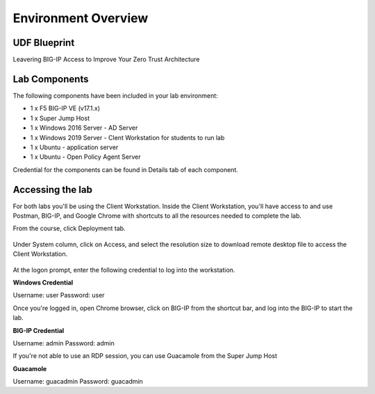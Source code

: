 Environment Overview
=====================


UDF Blueprint
-----------------

Leavering BIG-IP Access to Improve Your Zero Trust Architecture

Lab Components
--------------

The following components have been included in your lab environment:

- 1 x F5 BIG-IP VE (v17.1.x)
- 1 x Super Jump Host
- 1 x Windows 2016 Server - AD Server
- 1 x Windows 2019 Server - Clent Workstation for students to run lab
- 1 x Ubuntu - application server
- 1 x Ubuntu - Open Policy Agent Server

Credential for the components can be found in Details tab of each component. 

Accessing the lab
-----------------

For both labs you'll be using the Client Workstation. Inside the Client Workstation, you'll have access to and use Postman, BIG-IP, and Google Chrome with shortcuts to all the resources needed to complete the lab. 

From the course, click Deployment tab.

    |image1|

Under System column, click on Access, and select the resolution size to download remote desktop file to access the Client Workstation. 

    |image2|

At the logon prompt, enter the following credential to log into the workstation. 

**Windows Credential**  

Username: user 
Password: user 

Once you're logged in, open Chrome browser, click on BIG-IP from the shortcut bar, and log into the BIG-IP to start the lab. 

**BIG-IP Credential** 

Username: admin 
Password: admin 

If you're not able to use an RDP session, you can use Guacamole from the Super Jump Host

**Guacamole**

Username: guacadmin
Password: guacadmin

.. |image1| image:: media/lab/image1.png
.. |image2| image:: media/lab/image2.png
.. |image3| image:: media/lab/image3.png